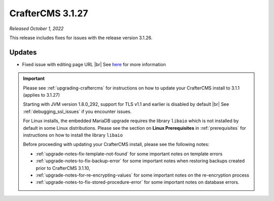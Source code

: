 .. index:: CrafterCMS 3.1.27 Release Notes

-----------------
CrafterCMS 3.1.27
-----------------

*Released October 1, 2022*

This release includes fixes for issues with the release version 3.1.26.

^^^^^^^
Updates
^^^^^^^

* Fixed issue with editing page URL |br|
  See `here <https://github.com/craftercms/craftercms/issues/5784>`__ for more information

.. important::

    Please see :ref:`upgrading-craftercms` for instructions on how to update your CrafterCMS install to 3.1.1 (applies to 3.1.27)

    Starting with JVM version 1.8.0_292, support for TLS v1.1 and earlier is disabled by default |br|
    See :ref:`debugging_ssl_issues` if you encounter issues.

    For Linux installs, the embedded MariaDB upgrade requires the library ``libaio`` which is not installed by default in some Linux distributions.  Please see the section on **Linux Prerequisites** in :ref:`prerequisites` for instructions on how to install the library ``libaio``

    Before proceeding with updating your CrafterCMS install, please see the following notes:

    - :ref:`upgrade-notes-fix-template-not-found` for some important notes on template errors
    - :ref:`upgrade-notes-to-fix-backup-error` for some important notes when restoring backups created prior to
      CrafterCMS 3.1.10,
    - :ref:`upgrade-notes-for-re-encrypting-values` for some important notes on the re-encryption process
    - :ref:`upgrade-notes-to-fix-stored-procedure-error` for some important notes on database errors.


